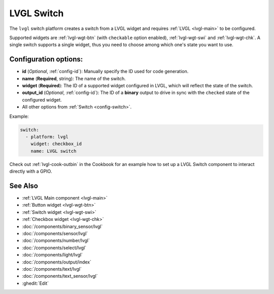 .. _lvgl-swi:

LVGL Switch
===========

.. seo::
    :description: Instructions for setting up a LVGL widget switch.
    :image: ../images/lvgl_c_swi.png

The ``lvgl`` switch platform creates a switch from a LVGL widget
and requires :ref:`LVGL <lvgl-main>` to be configured.

Supported widgets are :ref:`lvgl-wgt-btn` (with ``checkable`` option enabled), :ref:`lvgl-wgt-swi` and :ref:`lvgl-wgt-chk`. A single switch supports a single widget, thus you need to choose among which one's state you want to use.


Configuration options:
----------------------

- **id** (*Optional*, :ref:`config-id`): Manually specify the ID used for code generation.
- **name** (**Required**, string): The name of the switch.
- **widget** (**Required**): The ID of a supported widget configured in LVGL, which will reflect the state of the switch.
- **output_id** (*Optional*, :ref:`config-id`): The ID of a **binary** output to drive in sync with the ``checked`` state of the configured widget.
- All other options from :ref:`Switch <config-switch>`.

Example:

.. code-block:: yaml

    switch:
      - platform: lvgl
        widget: checkbox_id
        name: LVGL switch

Check out :ref:`lvgl-cook-outbin` in the Cookbook for an example how to set up a LVGL Switch component to interact directly with a GPIO.

See Also
--------
- :ref:`LVGL Main component <lvgl-main>`
- :ref:`Button widget <lvgl-wgt-btn>`
- :ref:`Switch widget <lvgl-wgt-swi>`
- :ref:`Checkbox widget <lvgl-wgt-chk>`
- :doc:`/components/binary_sensor/lvgl`
- :doc:`/components/sensor/lvgl`
- :doc:`/components/number/lvgl`
- :doc:`/components/select/lvgl`
- :doc:`/components/light/lvgl`
- :doc:`/components/output/index`
- :doc:`/components/text/lvgl`
- :doc:`/components/text_sensor/lvgl`
- :ghedit:`Edit`
